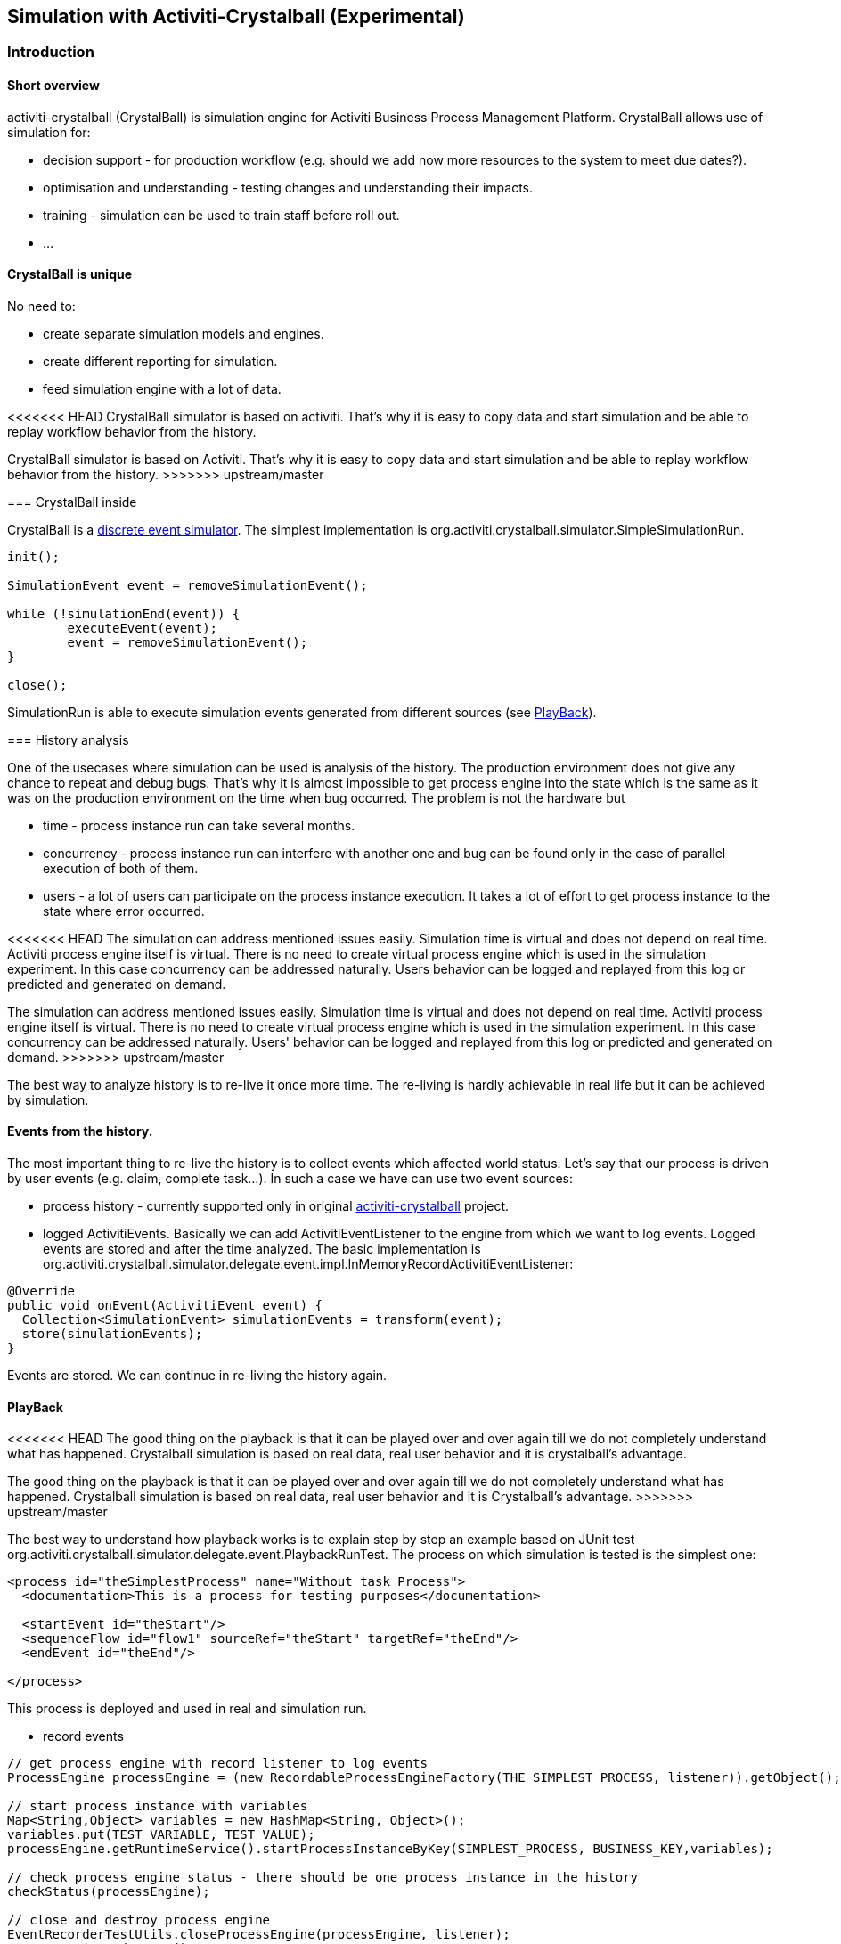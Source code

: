 
== Simulation with Activiti-Crystalball (Experimental)

[[crb-introduction]]


=== Introduction

[[crb-overview]]

==== Short overview

activiti-crystalball (CrystalBall) is simulation engine for Activiti Business Process Management Platform. CrystalBall allows use of simulation for:
      
* decision support - for production workflow (e.g. should we add now more resources to the system to meet due dates?).
* optimisation and understanding - testing changes and understanding their impacts.
* training - simulation can be used to train staff before roll out.
* ... 


[[crb-unique]]


==== CrystalBall is unique

No need to:
      
* create separate simulation models and engines.
* create different reporting for simulation.
* feed simulation engine with a lot of data.

<<<<<<< HEAD
CrystalBall simulator is based on activiti. That's why it is easy to copy data and start simulation and be able to replay workflow behavior from the history.
=======
CrystalBall simulator is based on Activiti. That's why it is easy to copy data and start simulation and be able to replay workflow behavior from the history.
>>>>>>> upstream/master
    

[[crb-inside]]


=== CrystalBall inside


CrystalBall is a link:$$http://en.wikipedia.org/wiki/Discrete_event_simulation$$[discrete event simulator]. The simplest implementation is org.activiti.crystalball.simulator.SimpleSimulationRun.
  
[source,java,linenums]  
----
init();

SimulationEvent event = removeSimulationEvent();

while (!simulationEnd(event)) {
	executeEvent(event);
	event = removeSimulationEvent();
}

close();  
----


SimulationRun is able to execute simulation events generated from different sources (see link:$$#crb-playback$$[PlayBack]).


[[crb-history-analysis]]


=== History analysis

One of the usecases where simulation can be used is analysis of the history. The production environment does not give any chance to repeat and debug bugs. That's why it is almost impossible to get process engine into the state which is the same as it was on the production environment on the time when bug occurred. The problem is not the hardware but
        
* time - process instance run can take several months.
* concurrency - process instance run can interfere with another one and bug can be found only in the case of parallel execution of both of them.
* users - a lot of users can participate on the process instance execution. It takes a lot of effort to get process instance to the state where error occurred.
            
<<<<<<< HEAD
The simulation can address mentioned issues easily. Simulation time is virtual and does not depend on real time. Activiti process engine itself is virtual. There is no need to create virtual process engine which is used in the simulation experiment. In this case concurrency can be addressed naturally. Users behavior can be logged and replayed from this log or predicted and generated on demand.
=======
The simulation can address mentioned issues easily. Simulation time is virtual and does not depend on real time. Activiti process engine itself is virtual. There is no need to create virtual process engine which is used in the simulation experiment. In this case concurrency can be addressed naturally. Users' behavior can be logged and replayed from this log or predicted and generated on demand.
>>>>>>> upstream/master
      
The best way to analyze history is to re-live it once more time. The re-living is hardly achievable in real life but it can be achieved by simulation.
      

[[crb-collectEvents]]


==== Events from the history.


The most important thing to re-live the history is to collect events which affected world status. Let's say that our process is driven by user events (e.g. claim, complete task...). In such a case we have can use two event sources:
          
* process history - currently supported only in original link:$$http://gro-mar.github.io/activiti-crystalball/$$[activiti-crystalball] project.
* logged ActivitiEvents. Basically we can add ActivitiEventListener to the engine from which we want to log events. Logged events are stored and after the time analyzed. The basic implementation is org.activiti.crystalball.simulator.delegate.event.impl.InMemoryRecordActivitiEventListener:

[source,java,linenums]
----
@Override
public void onEvent(ActivitiEvent event) {
  Collection<SimulationEvent> simulationEvents = transform(event);
  store(simulationEvents);
}
----

Events are stored. We can continue in re-living the history again.
        

[[crb-playback]]


==== PlayBack

<<<<<<< HEAD
The good thing on the playback is that it can be played over and over again till we do not completely understand what has happened. Crystalball simulation is based on real data, real user behavior and it is crystalball's advantage.
=======
The good thing on the playback is that it can be played over and over again till we do not completely understand what has happened. Crystalball simulation is based on real data, real user behavior and it is Crystalball's advantage.
>>>>>>> upstream/master
        
The best way to understand how playback works is to explain step by step an example based on JUnit test org.activiti.crystalball.simulator.delegate.event.PlaybackRunTest. The process on which simulation is tested is the simplest one:

[source,xml,linenums]
----
<process id="theSimplestProcess" name="Without task Process">
  <documentation>This is a process for testing purposes</documentation>

  <startEvent id="theStart"/>
  <sequenceFlow id="flow1" sourceRef="theStart" targetRef="theEnd"/>
  <endEvent id="theEnd"/>

</process>
----

This process is deployed and used in real and simulation run.
          
* record events

[source,java,linenums]
----
// get process engine with record listener to log events
ProcessEngine processEngine = (new RecordableProcessEngineFactory(THE_SIMPLEST_PROCESS, listener)).getObject();

// start process instance with variables
Map<String,Object> variables = new HashMap<String, Object>();
variables.put(TEST_VARIABLE, TEST_VALUE);
processEngine.getRuntimeService().startProcessInstanceByKey(SIMPLEST_PROCESS, BUSINESS_KEY,variables);

// check process engine status - there should be one process instance in the history
checkStatus(processEngine);

// close and destroy process engine
EventRecorderTestUtils.closeProcessEngine(processEngine, listener);
ProcessEngines.destroy();
----

Code snippet above will record ActivitiEventType.ENTITY_CREATED after startProcessInstanceByKey method invocation.
              
* start simulation run

[source,java,linenums]
----
final SimpleSimulationRun.Builder builder = new SimpleSimulationRun.Builder();
// init simulation run
// get process engine factory - the only difference from RecordableProcessEngineFactory that log listener is not added
DefaultSimulationProcessEngineFactory simulationProcessEngineFactory = new DefaultSimulationProcessEngineFactory(THE_SIMPLEST_PROCESS);
// configure simulation run
builder.processEngine(simulationProcessEngineFactory)
       // set playback event calendar from recorded events
       .eventCalendar(new PlaybackEventCalendarFactory(new SimulationEventComparator(), listener.getSimulationEvents()))
       // set handlers for simulation events
       .customEventHandlerMap(EventRecorderTestUtils.getHandlers());
SimpleSimulationRun simRun = builder.build();

simRun.execute(new NoExecutionVariableScope());

// check the status - the same method which was used in record events method
checkStatus(simulationProcessEngineFactory.getObject());

// close and destroy process engine
simRun.getProcessEngine().close();
ProcessEngines.destroy();
----

More advanced playback examples are in org.activiti.crystalball.simulator.delegate.event.PlaybackProcessStartTest
        

[[crb-debug]]


==== Process engine debugger


Playback limits us to execute all simulation events (e.g. start process, complete task) in one bunch. Debugger allows us to split execution into smaller steps and observe process engine status between the steps.
        
SimpleSimulationRun implements SimulationDebugger interface. SimulationDebugger allows to execute simulation events step by step, to run simulation to the specified time.

[source,java,linenums]
----
  /**
  * Allows to run simulation in debug mode
  */
  public interface SimulationDebugger {
  /**
  * initialize simulation run
  * @param execution - variable scope to transfer variables from and to simulation run
  */
  void init(VariableScope execution);

  /**
  * step one simulation event forward
  */
  void step();

  /**
  * continue in the simulation run
  */
  void runContinue();

  /**
  * execute simulation run till simulationTime
  */
  void runTo(long simulationTime);

  /**
  * execute simulation run till simulation event of the specific type
  */
  void runTo(String simulationEventType);

  /**
  * close simulation run
  */
  void close();
}
----


To see process engine debugger in action run SimpleSimulationRunTest
        

[[crb-replay]]


==== Replay

Playback needs to create another process engine instance. Playback does not affect "real" environment, on the other side it needs simulation experiment configuration. Replay works on the "real" process engine. Replay executes simulation event on the running process engine. The consequence is that replay lives in real time. Real time means that simulation events are scheduled to be executed immediately.
        
Example bellow shows how to replay one process instance. The same technique can be applied in playback to for playing only one process instance. (ReplayRunTest) The first part of the test initialize process engine, starts one process instance and completes process instance's task.

[source,java,linenums]
----
  ProcessEngine processEngine = initProcessEngine();

  TaskService taskService = processEngine.getTaskService();
  RuntimeService runtimeService = processEngine.getRuntimeService();

  Map<String, Object> variables = new HashMap<String, Object>();
  variables.put(TEST_VARIABLE, TEST_VALUE);
  ProcessInstance processInstance = runtimeService.startProcessInstanceByKey(USERTASK_PROCESS, BUSINESS_KEY,
  variables);

  Task task = taskService.createTaskQuery().taskDefinitionKey("userTask").singleResult();
  TimeUnit.MILLISECONDS.sleep(50);
  taskService.complete(task.getId());
----

Used process engine is basic InMemoryStandaloneProcessEngine with
          
* InMemoryRecordActivitiEventListener (already used in playback) to record Activiti events and transform them to simulation events.
* UserTaskExecutionListener - when new user task is created and new task is form replay process instance, schedule task complete event to the event calendar.

Next test part starts simulation debugger on the same process engine as original process. Replay event handlers replaces StartProcessEventHandler with StartReplayProcessEventHandler. StartReplayProcessEventHandler takes process instance Id to replay and in the init phase schedule process instance start. StartProcessEventHandler in the handle phase starts new process instance with one reserved variable. Variable name is "_replay.processInstanceId". The variable is used to store id of the process which is replayed. ReplaySimulationRun in comparison with SimpleSimulationRun does not:
          
* create and close process engine instance.
<<<<<<< HEAD
* change simulation time. (real time can not be changed)
=======
* change simulation time. (real time cannot be changed)
>>>>>>> upstream/master
[source,java,linenums]

----
final SimulationDebugger simRun = new ReplaySimulationRun(processEngine,
  getReplayHandlers(processInstance.getId()));
----

And now replay process instance can start. At the beginning there are no process instances running. There is one process instance finished in the history. After the init there is one simulation event in the event calendar - to start process instance which replays already finished process instance.

[source,java,linenums]
----
simRun.init();

// original process is finished - there should not be any running process instance/task
assertEquals(0, runtimeService.createProcessInstanceQuery().processDefinitionKey(USERTASK_PROCESS).count());
assertEquals(0, taskService.createTaskQuery().taskDefinitionKey("userTask").count());

simRun.step();

// replay process was started
assertEquals(1, runtimeService.createProcessInstanceQuery().processDefinitionKey(USERTASK_PROCESS).count());
// there should be one task
assertEquals(1, taskService.createTaskQuery().taskDefinitionKey("userTask").count());
----

When the task was created UserTaskExecutionListener created new simulation event to complete user task.

[source,java,linenums]
----
simRun.step();

// userTask was completed - replay process was finished
assertEquals(0, runtimeService.createProcessInstanceQuery().processDefinitionKey(USERTASK_PROCESS).count());
assertEquals(0, taskService.createTaskQuery().taskDefinitionKey("userTask").count());
----

Simulation is finished and we can continue in another process instance start, or any other events. For now we can close simRun and process engine.

[source,java,linenums]
----
simRun.close();
processEngine.close();
ProcessEngines.destroy();
----


        


